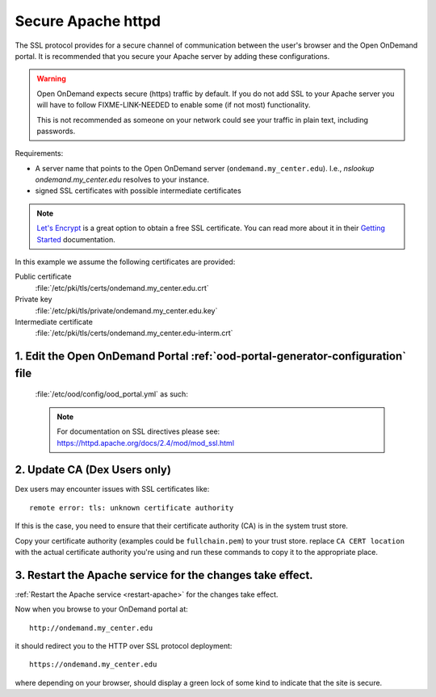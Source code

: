 .. _add-ssl:

Secure Apache httpd
===================

The SSL protocol provides for a secure channel of communication between the
user's browser and the Open OnDemand portal.  It is recommended that you secure
your Apache server by adding these configurations.

.. warning::

    Open OnDemand expects secure (https) traffic by default. If you do
    not add SSL to your Apache server you will have to follow FIXME-LINK-NEEDED
    to enable some (if not most) functionality.

    This is not recommended as someone on your network could see your traffic in
    plain text, including passwords.

Requirements:

- A server name that points to the Open OnDemand server (``ondemand.my_center.edu``).
  I.e., `nslookup ondemand.my_center.edu` resolves to your instance.
- signed SSL certificates with possible intermediate certificates

.. note::

    `Let's Encrypt`_ is a great option to obtain a free SSL certificate. You can read
    more about it in their `Getting Started`_ documentation.

.. _let's encrypt: https://letsencrypt.org/
.. _getting started: https://letsencrypt.org/getting-started/

In this example we assume the following certificates are provided:

Public certificate
  :file:`/etc/pki/tls/certs/ondemand.my_center.edu.crt`
Private key
  :file:`/etc/pki/tls/private/ondemand.my_center.edu.key`
Intermediate certificate
  :file:`/etc/pki/tls/certs/ondemand.my_center.edu-interm.crt`

1. Edit the Open OnDemand Portal :ref:`ood-portal-generator-configuration` file
```````````````````````````````````````````````````````````````````````````````

   :file:`/etc/ood/config/ood_portal.yml` as such:

   .. code-block:: yaml
      :emphasize-lines: 6-

      # /etc/ood/config/ood_portal.yml
      ---

      # ...

      servername: ondemand.my_center.edu
      ssl:
        - 'SSLCertificateFile "/etc/pki/tls/certs/ondemand.my_center.edu.crt"'
        - 'SSLCertificateKeyFile "/etc/pki/tls/private/ondemand.my_center.edu.key"'
        - 'SSLCertificateChainFile "/etc/pki/tls/certs/ondemand.my_center.edu-interm.crt"'

   .. note::

      For documentation on SSL directives please see:
      https://httpd.apache.org/docs/2.4/mod/mod_ssl.html

2. Update CA (Dex Users only)
`````````````````````````````

Dex users may encounter issues with SSL certificates like::

  remote error: tls: unknown certificate authority

If this is the case, you need to ensure that their certificate authority (CA) is
in the system trust store.

Copy your certificate authority (examples could be ``fullchain.pem``)
to your trust store. replace ``CA CERT location`` with the actual certificate
authority you're using and run these commands to copy it to the appropriate place.

.. tabs::

  .. tab:: RHEL

    .. code:: sh

      sudo cp <CA CERT location> /etc/pki/ca-trust/source/anchors/
      sudo update-ca-trust extract
      sudo yum update ca-certificates

  .. tab:: Ubuntu

    .. code:: sh

      sudo cp <CA CERT location> /usr/local/share/ca-certificates/
      sudo update-ca-certificates

3. Restart the Apache service for the changes take effect.
``````````````````````````````````````````````````````````

:ref:`Restart the Apache service <restart-apache>` for the changes take effect.

Now when you browse to your OnDemand portal at::

  http://ondemand.my_center.edu

it should redirect you to the HTTP over SSL protocol deployment::

  https://ondemand.my_center.edu

where depending on your browser, should display a green lock of some kind to
indicate that the site is secure.
